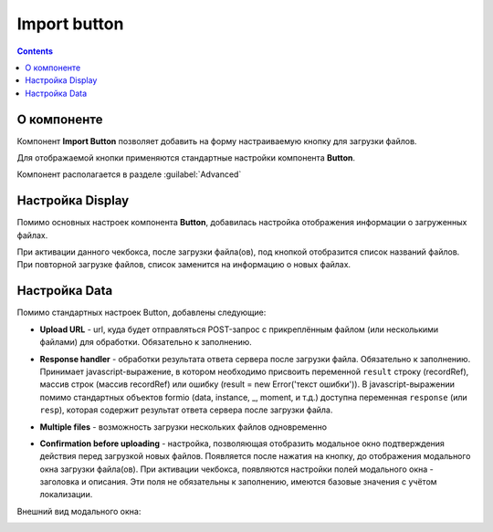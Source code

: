 Import button
=============

.. contents::
   :depth: 4
   
О компоненте
----------------

Компонент **Import Button** позволяет добавить на форму настраиваемую кнопку для загрузки файлов.

Для отображаемой кнопки применяются стандартные настройки компонента **Button**.

Компонент располагается в разделе :guilabel:`Advanced`

.. image:: _static/import_button/import_button_1.png
       :width: 300
       :align: center

Настройка Display
------------------

Помимо основных настроек компонента **Button**, добавилась настройка отображения информации о загруженных файлах.

.. image:: _static/import_button/import_button_2.png
       :width: 300
       :align: center

При активации данного чекбокса, после загрузки файла(ов), под кнопкой отобразится список названий файлов. При повторной загрузке файлов, список заменится на информацию о новых файлах.

.. image:: _static/import_button/import_button_3.png
       :width: 400
       :align: center

Настройка Data
--------------
Помимо стандартных настроек Button, добавлены следующие:

* **Upload URL**  - url, куда будет отправляться POST-запрос с прикреплённым файлом (или несколькими файлами) для обработки. Обязательно к заполнению.
  
  .. image:: _static/import_button/import_button_4.png
       :width: 400
       :align: center

* **Response handler** - обработки результата ответа сервера после загрузки файла. Обязательно к заполнению. Принимает javascript-выражение, в котором необходимо присвоить переменной ``result`` строку (recordRef), массив строк (массив recordRef) или ошибку (result = new Error('текст ошибки')). В javascript-выражении помимо стандартных объектов formio (data, instance, _, moment, и т.д.) доступна переменная ``response`` (или ``resp``), которая содержит результат ответа сервера после загрузки файла. 

.. image:: _static/import_button/import_button_5.png
       :width: 300
       :align: center

* **Multiple files** - возможность загрузки нескольких файлов одновременно

.. image:: _static/import_button/import_button_6.png
       :width: 400
       :align: center

* **Confirmation before uploading** - настройка, позволяющая отобразить модальное окно подтверждения действия перед загрузкой новых файлов. Появляется после нажатия на кнопку, до отображения модального окна загрузки файла(ов). При активации чекбокса, появляются настройки полей модального окна - заголовка и описания. Эти поля не обязательны к заполнению, имеются базовые значения с учётом локализации.

Внешний вид модального окна:

.. image:: _static/import_button/import_button_7.png
       :width: 400
       :align: center

